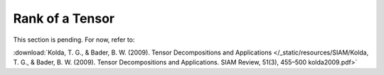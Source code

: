 ===================================================================================================
Rank of a Tensor
===================================================================================================

This section is pending. For now, refer to: 

:download:`Kolda, T. G., & Bader, B. W. (2009). Tensor Decompositions and Applications </_static/resources/SIAM/Kolda, T. G., & Bader, B. W. (2009). Tensor Decompositions and Applications. SIAM Review, 51(3), 455–500 kolda2009.pdf>`
